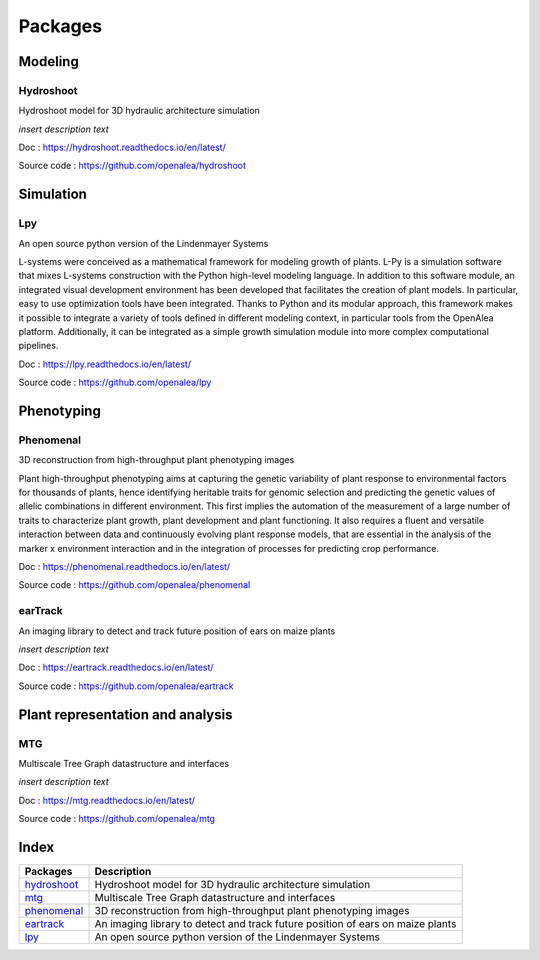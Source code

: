 ========
Packages
========

Modeling
========

Hydroshoot
----------

Hydroshoot model for 3D hydraulic architecture simulation

.. image:: /images/openalea_web.png
   :height: 100px
   :width: 200px
   :alt: alternate text
   :align: left

*insert description text*

Doc : `https://hydroshoot.readthedocs.io/en/latest/ <https://hydroshoot.readthedocs.io/en/latest/>`_

Source code : `https://github.com/openalea/hydroshoot <https://github.com/openalea/hydroshoot>`_


Simulation
==========

Lpy
---

An open source python version of the Lindenmayer Systems

.. image:: /images/openalea_web.png
   :height: 100px
   :width: 200px
   :alt: alternate text
   :align: left

L-systems were conceived as a mathematical framework for modeling growth of plants. 
L-Py is a simulation software that mixes L-systems construction with the Python high-level modeling language. 
In addition to this software module, an integrated visual development environment has been developed that facilitates the creation of plant models. 
In particular, easy to use optimization tools have been integrated. 
Thanks to Python and its modular approach, this framework makes it possible to integrate a variety of tools defined 
in different modeling context, in particular tools from the OpenAlea platform. 
Additionally, it can be integrated as a simple growth simulation module into more complex computational pipelines.

Doc : `https://lpy.readthedocs.io/en/latest/ <https://lpy.readthedocs.io/en/latest/>`_

Source code : `https://github.com/openalea/lpy <https://github.com/openalea/lpy>`_


Phenotyping
===========

Phenomenal
----------

3D reconstruction from high-throughput plant phenotyping images

.. image:: /images/openalea_web.png
   :height: 100px
   :width: 200px
   :alt: alternate text
   :align: left

Plant high-throughput phenotyping aims at capturing the genetic variability of plant response to environmental factors for thousands of plants, 
hence identifying heritable traits for genomic selection and predicting the genetic values of allelic combinations in different environment.
This first implies the automation of the measurement of a large number of traits to characterize plant growth, plant development and plant functioning. 
It also requires a fluent and versatile interaction between data and continuously evolving plant response models, 
that are essential in the analysis of the marker x environment interaction and in the integration of processes for predicting crop performance.

Doc : `https://phenomenal.readthedocs.io/en/latest/ <https://phenomenal.readthedocs.io/en/latest/>`_

Source code : `https://github.com/openalea/phenomenal <https://github.com/openalea/phenomenal>`_

earTrack
--------

An imaging library to detect and track future position of ears on maize plants

.. image:: /images/openalea_web.png
   :height: 100px
   :width: 200px
   :alt: alternate text
   :align: left

*insert description text*

Doc : `https://eartrack.readthedocs.io/en/latest/ <https://eartrack.readthedocs.io/en/latest/>`_

Source code : `https://github.com/openalea/eartrack <https://github.com/openalea/eartrack>`_


Plant representation and analysis
=================================

MTG
---

Multiscale Tree Graph datastructure and interfaces

.. image:: /images/openalea_web.png
   :height: 100px
   :width: 200px
   :alt: alternate text
   :align: left

*insert description text*

Doc : `https://mtg.readthedocs.io/en/latest/ <https://mtg.readthedocs.io/en/latest/>`_

Source code : `https://github.com/openalea/mtg <https://github.com/openalea/mtg>`_


Index
=====

+-----------+------------------------------------------------------------------------------+
|Packages   |Description                                                                   |
+===========+==============================================================================+
|hydroshoot_|Hydroshoot model for 3D hydraulic architecture simulation                     |
+-----------+------------------------------------------------------------------------------+
|mtg_       |Multiscale Tree Graph datastructure and interfaces                            |
+-----------+------------------------------------------------------------------------------+
|phenomenal_|3D reconstruction from high-throughput plant phenotyping images               |
+-----------+------------------------------------------------------------------------------+
|eartrack_  |An imaging library to detect and track future position of ears on maize plants|
+-----------+------------------------------------------------------------------------------+
|lpy_       |An open source python version of the Lindenmayer Systems                      |
+-----------+------------------------------------------------------------------------------+

